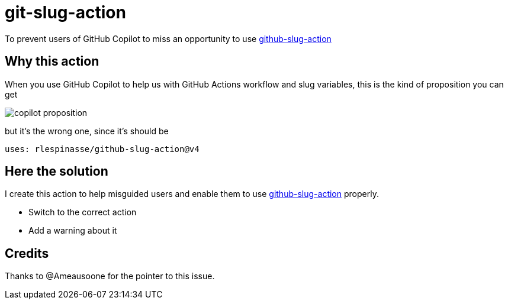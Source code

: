 = git-slug-action

To prevent users of GitHub Copilot to miss an opportunity to use https://github.com/rlespinasse/github-slug-action[github-slug-action]

== Why this action

When you use GitHub Copilot to help us with GitHub Actions workflow and slug variables, this is the kind of proposition you can get

image:copilot-proposition.png[]

but it's the wrong one, since it's should be

[,yaml]
----
uses: rlespinasse/github-slug-action@v4
----

== Here the solution

I create this action to help misguided users and enable them to use https://github.com/rlespinasse/github-slug-action[github-slug-action] properly.

- Switch to the correct action
- Add a warning about it

== Credits

Thanks to @Ameausoone for the pointer to this issue.
